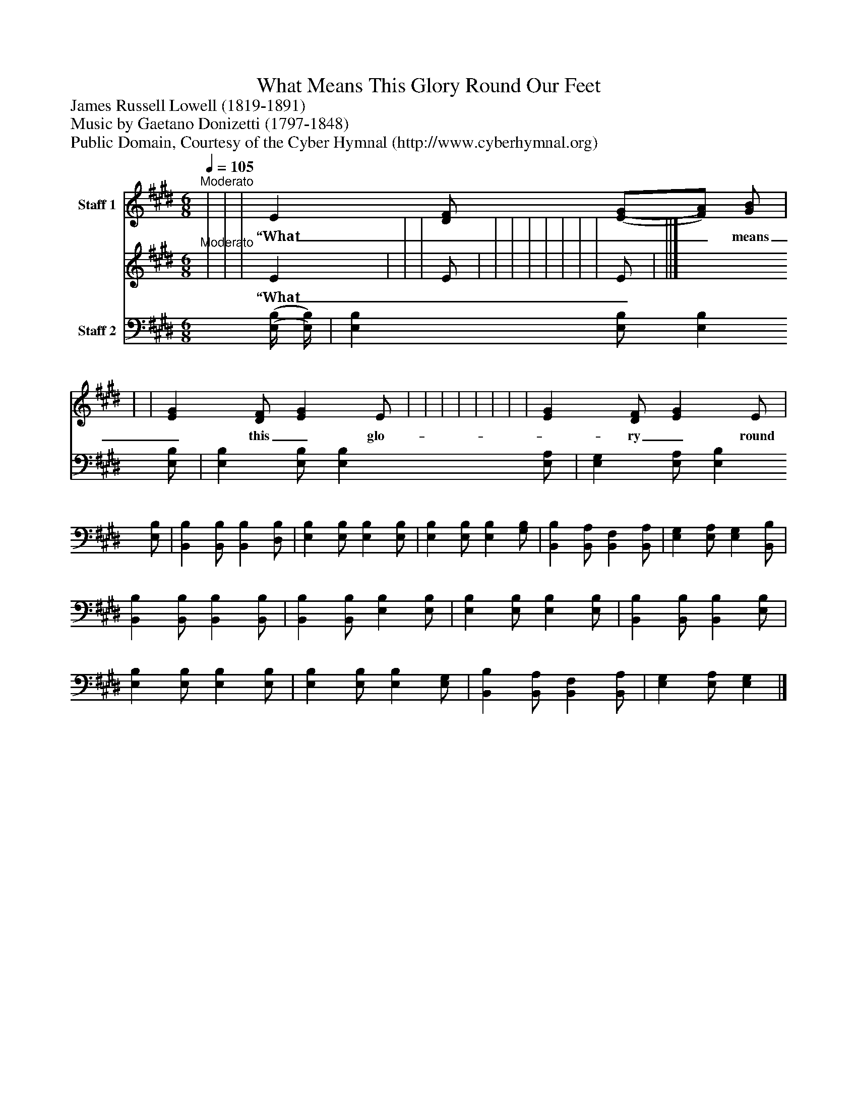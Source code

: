 %%abc-creator mxml2abc 1.4
%%abc-version 2.0
%%continueall true
%%titletrim true
%%titleformat A-1 T C1, Z-1, S-1
X: 0
T: What Means This Glory Round Our Feet
Z: James Russell Lowell (1819-1891)
Z: Music by Gaetano Donizetti (1797-1848) 
Z: Public Domain, Courtesy of the Cyber Hymnal (http://www.cyberhymnal.org)
L: 1/4
M: 6/8
Q: 1/4=105
V: P1_1 name="Staff 1"
V: P1_2
%%MIDI program 1 0
V: P2 name="Staff 2"
%%MIDI program 2 91
K: E
% Extracting voice 1 from part P1
[V: P1_1] "^Moderato" | | | E [D/F/] [(E/(G/][F/)A/)] [G/B/] | | | [EG] [D/F/] [EG] E/ | | | | | | | | [EG] [D/F/] [EG] E/ | ||]
w: “What___ means_ this_ glo-_ ry_ round_ our_ feet,”_ The_ Ma- gi_ mused,___ “more__ bright_ than_ morn!”_ And_ voic-_ es_ chant-_ ed_ clear_ and_ sweet,_ “To-_ day_ the_ Prince_ of_ Peace_ is_ born!”_ “What___ means_ this_ star,”_ the_ shep-___ herds_ said,_ “That_ bright-_ ens_ through___ the_ rock-_ y_ glen?”_ And___ an-_ gels_ an-_ swering_ o-_ ver_ head,_ Sang_ “Peace_ on_ earth,_ good_ will_ to_ men!”_
% Extracting voice 2 from part P1
[V: P1_2] "^Moderato" | | | E | | | E/ | | | | | | | | E/ | ||]
w: “What___ means_ this_ glo-_ ry_ round_ our_ feet,”_ The_ Ma- gi_ mused,___ “more__ bright_ than_ morn!”_ And_ voic-_ es_ chant-_ ed_ clear_ and_ sweet,_ “To-_ day_ the_ Prince_ of_ Peace_ is_ born!”_ “What___ means_ this_ star,”_ the_ shep-___ herds_ said,_ “That_ bright-_ ens_ through___ the_ rock-_ y_ glen?”_ And___ an-_ gels_ an-_ swering_ o-_ ver_ head,_ Sang_ “Peace_ on_ earth,_ good_ will_ to_ men!”_
[V: P2]  [(E,/4(B,/4] [E,/4)B,/4)] | [E,B,] [E,/B,/] [E,B,] [E,/B,/] | [E,B,] [E,/B,/] [E,B,] [E,/A,/] | [E,G,] [E,/A,/] [E,B,] [E,/B,/] | [B,,B,] [B,,/B,/] [B,,B,] [D,/B,/] | [E,B,] [E,/B,/] [E,B,] [E,/B,/] | [E,B,] [E,/B,/] [E,B,] [G,/B,/] | [B,,B,] [B,,/A,/] [B,,F,] [B,,/A,/] | [E,G,] [E,/A,/] [E,G,] [B,,/B,/] | [B,,B,] [B,,/B,/] [B,,B,] [B,,/B,/] | [B,,B,] [B,,/B,/] [E,B,] [E,/B,/] | [E,B,] [E,/B,/] [E,B,] [E,/B,/] | [B,,B,] [B,,/B,/] [B,,B,] [E,/B,/] | [E,B,] [E,/B,/] [E,B,] [E,/B,/] | [E,B,] [E,/B,/] [E,B,] [E,/G,/] | [B,,B,] [B,,/A,/] [B,,F,] [B,,/A,/] | [E,G,] [E,/A,/] [E,G,]|]

